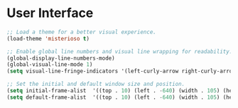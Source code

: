 #+PROPERTY: header-args :tangle ~/.emacs.d/elisp/11-ui.el

* User Interface
#+begin_src emacs-lisp
;; Load a theme for a better visual experience.
(load-theme 'misterioso t)

;; Enable global line numbers and visual line wrapping for readability.
(global-display-line-numbers-mode)
(global-visual-line-mode 1)
(setq visual-line-fringe-indicators '(left-curly-arrow right-curly-arrow))

;; Set the initial and default window size and position.
(setq initial-frame-alist  '((top . 10) (left . -640) (width . 105) (height . 70)))
(setq default-frame-alist  '((top . 10) (left . -640) (width . 105) (height . 50)))

#+end_src

